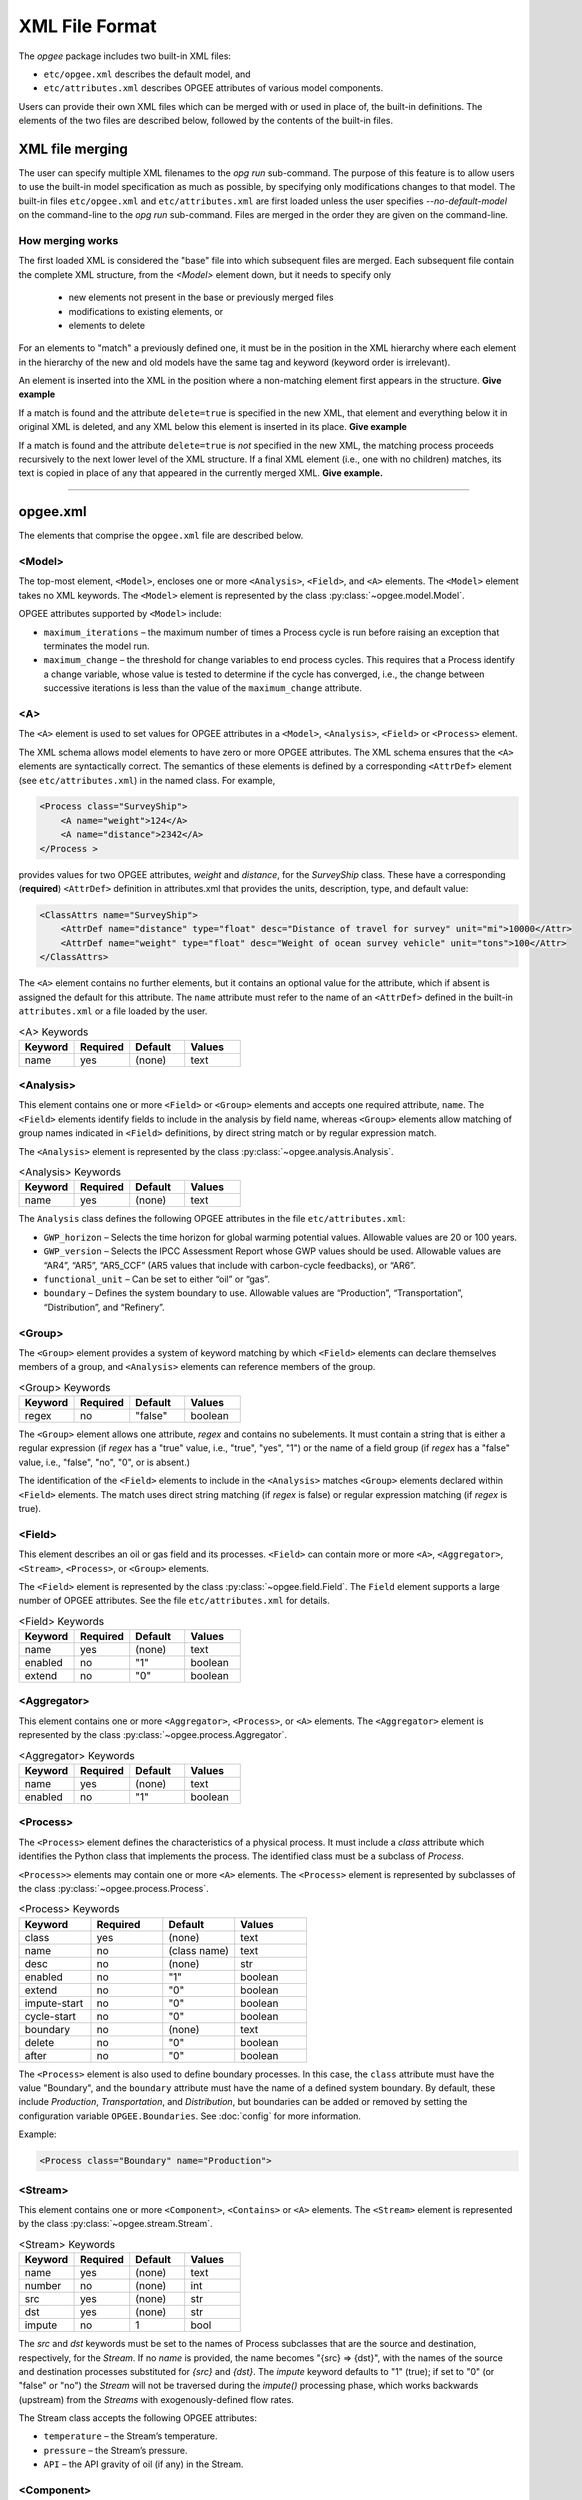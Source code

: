 XML File Format
====================

The `opgee` package includes two built-in XML files:

* ``etc/opgee.xml`` describes the default model, and

* ``etc/attributes.xml`` describes OPGEE attributes of various model components.

Users can provide their own XML files which can be merged with or used in place of,
the built-in definitions. The elements of the two files are described below,
followed by the contents of the built-in files.

XML file merging
-----------------
The user can specify multiple XML filenames to the `opg run` sub-command. The purpose of this
feature is to allow users to use the built-in model specification as much as possible, by
specifying only modifications changes to that model. The built-in files ``etc/opgee.xml`` and
``etc/attributes.xml`` are first loaded unless the user specifies `--no-default-model` on the command-line
to the `opg run` sub-command. Files are merged in the order they are given on the command-line.

How merging works
^^^^^^^^^^^^^^^^^^^^^
The first loaded XML is considered the "base" file into which subsequent files are merged.
Each subsequent file contain the complete XML structure, from the `<Model>` element down, but
it needs to specify only

    * new elements not present in the base or previously merged files
    * modifications to existing elements, or
    * elements to delete

For an elements to "match" a previously defined one, it must be in the position in the XML
hierarchy where each element in the hierarchy of the new and old models have the same tag
and keyword (keyword order is irrelevant).

An element is inserted into the XML in the position where a non-matching element first appears
in the structure. **Give example**

If a match is found and the attribute ``delete=true`` is specified in the new XML, that element
and everything below it in original XML is deleted, and any XML below this element is inserted
in its place. **Give example**

If a match is found and the attribute ``delete=true`` is *not* specified in the new XML, the
matching process proceeds recursively to the next lower level of the XML structure. If a final
XML element (i.e., one with no children) matches, its text is copied in place of any that appeared
in the currently merged XML. **Give example.**

---------------------------------------------------------------------------------------------------------

opgee.xml
------------

The elements that comprise the ``opgee.xml`` file are described below.

<Model>
^^^^^^^^^^

The top-most element, ``<Model>``, encloses one or more ``<Analysis>``,
``<Field>``, and ``<A>`` elements. The ``<Model>`` element takes no XML keywords.
The ``<Model>`` element is represented by the class :py:class:`~opgee.model.Model`.

OPGEE attributes supported by ``<Model>`` include:

* ``maximum_iterations`` – the maximum number of times a Process cycle is run
  before raising an exception that terminates the model run.

* ``maximum_change`` – the threshold for change variables to end process cycles.
  This requires that a Process identify a change variable, whose value is tested
  to determine if the cycle has converged, i.e., the change between successive
  iterations is less than the value of the ``maximum_change`` attribute.

..
  [Saved for later]
  The ``delete`` attribute is used only by user-defined files. If the value
  of the attribute is "1", "yes", or "true" (case insensitive), and a corresponding
  value exists in the built-in XML structure, the built-in element and all elements
  below it in the hierarchy are deleted before the new element is added.

<A>
^^^^^^^^^^^^^^^

The ``<A>`` element is used to set values for OPGEE attributes in a ``<Model>``, ``<Analysis>``,
``<Field>`` or ``<Process>`` element.

The XML schema allows model elements to have zero or more OPGEE attributes. The XML schema ensures that the
``<A>`` elements are syntactically correct. The semantics of these elements is defined by a corresponding
``<AttrDef>`` element (see ``etc/attributes.xml``) in the named class. For example,

.. code-block:: xml

    <Process class="SurveyShip">
        <A name="weight">124</A>
        <A name="distance">2342</A>
    </Process >

provides values for two OPGEE attributes, `weight` and `distance`, for the `SurveyShip` class.
These have a corresponding (**required**) ``<AttrDef>`` definition in attributes.xml that
provides the units, description, type, and default value:

.. code-block:: xml

    <ClassAttrs name="SurveyShip">
        <AttrDef name="distance" type="float" desc="Distance of travel for survey" unit="mi">10000</Attr>
        <AttrDef name="weight" type="float" desc="Weight of ocean survey vehicle" unit="tons">100</Attr>
    </ClassAttrs>


The ``<A>`` element contains no further elements, but it contains an optional value for the attribute,
which if absent is assigned the default for this attribute. The ``name`` attribute must refer to
the name of an ``<AttrDef>`` defined in the built-in ``attributes.xml`` or a file loaded by
the user.

.. list-table:: <A> Keywords
   :widths: 10 10 10 10
   :header-rows: 1

   * - Keyword
     - Required
     - Default
     - Values
   * - name
     - yes
     - (none)
     - text

<Analysis>
^^^^^^^^^^^^^
This element contains one or more ``<Field>`` or ``<Group>`` elements and accepts one
required attribute, ``name``. The ``<Field>`` elements identify fields to include in the
analysis by field name, whereas ``<Group>`` elements allow matching of group names
indicated in ``<Field>`` definitions, by direct string match or by regular expression match.

The ``<Analysis>`` element is represented by the class :py:class:`~opgee.analysis.Analysis`.

.. list-table:: <Analysis> Keywords
   :widths: 10 10 10 10
   :header-rows: 1

   * - Keyword
     - Required
     - Default
     - Values
   * - name
     - yes
     - (none)
     - text

The ``Analysis`` class defines the following OPGEE attributes in the file ``etc/attributes.xml``:

* ``GWP_horizon`` – Selects the time horizon for global warming potential values.
  Allowable values are 20 or 100 years.

* ``GWP_version`` – Selects the IPCC Assessment Report whose GWP values should be used.
  Allowable values are “AR4”, “AR5”, “AR5_CCF” (AR5 values that include with carbon-cycle
  feedbacks), or “AR6”.

* ``functional_unit`` – Can be set to either “oil” or “gas”.

* ``boundary`` – Defines the system boundary to use. Allowable values are “Production”,
  “Transportation”, “Distribution”, and “Refinery”.


<Group>
^^^^^^^^^
The ``<Group>`` element provides a system of keyword matching by which ``<Field>``
elements can declare themselves members of a group, and ``<Analysis>`` elements
can reference members of the group.

.. list-table:: <Group> Keywords
   :widths: 10 10 10 10
   :header-rows: 1

   * - Keyword
     - Required
     - Default
     - Values
   * - regex
     - no
     - "false"
     - boolean

The ``<Group>`` element allows one attribute, `regex` and contains no
subelements. It must contain a string that is either a regular expression
(if `regex` has a "true" value, i.e., "true", "yes", "1") or the name of
a field group (if `regex` has a "false" value, i.e., "false", "no", "0",
or is absent.)

The identification of the ``<Field>`` elements to include in the ``<Analysis>``
matches ``<Group>`` elements declared within ``<Field>`` elements. The match
uses direct string matching (if `regex` is false) or regular expression matching
(if `regex` is true).

<Field>
^^^^^^^^^^
This element describes an oil or gas field and its processes.
``<Field>`` can contain more or more ``<A>``, ``<Aggregator>``, ``<Stream>``,
``<Process>``, or ``<Group>`` elements.

The ``<Field>`` element is represented by the class :py:class:`~opgee.field.Field`.
The ``Field`` element supports a large number of OPGEE attributes.
See the file ``etc/attributes.xml`` for details.

.. list-table:: <Field> Keywords
   :widths: 10 10 10 10
   :header-rows: 1

   * - Keyword
     - Required
     - Default
     - Values
   * - name
     - yes
     - (none)
     - text
   * - enabled
     - no
     - "1"
     - boolean
   * - extend
     - no
     - "0"
     - boolean

<Aggregator>
^^^^^^^^^^^^^^^
This element contains one or more ``<Aggregator>``, ``<Process>``, or ``<A>`` elements.
The ``<Aggregator>`` element is represented by the class :py:class:`~opgee.process.Aggregator`.

.. list-table:: <Aggregator> Keywords
   :widths: 10 10 10 10
   :header-rows: 1

   * - Keyword
     - Required
     - Default
     - Values
   * - name
     - yes
     - (none)
     - text
   * - enabled
     - no
     - "1"
     - boolean

<Process>
^^^^^^^^^^^^^^^
The ``<Process>`` element defines the characteristics of a physical process.
It must include a `class` attribute which identifies the Python class that
implements the process. The identified class must be a subclass of `Process`.

``<Process>>`` elements may contain one or more ``<A>`` elements.
The ``<Process>`` element is represented by subclasses of the class
:py:class:`~opgee.process.Process`.


.. list-table:: <Process> Keywords
   :widths: 10 10 10 10
   :header-rows: 1

   * - Keyword
     - Required
     - Default
     - Values

   * - class
     - yes
     - (none)
     - text

   * - name
     - no
     - (class name)
     - text

   * - desc
     - no
     - (none)
     - str

   * - enabled
     - no
     - "1"
     - boolean

   * - extend
     - no
     - "0"
     - boolean

   * - impute-start
     - no
     - "0"
     - boolean
   * - cycle-start
     - no
     - "0"
     - boolean

   * - boundary
     - no
     - (none)
     - text

   * - delete
     - no
     - "0"
     - boolean

   * - after
     - no
     - "0"
     - boolean


The ``<Process>`` element is also used to define boundary processes. In this case,
the ``class`` attribute must have the value "Boundary", and the ``boundary`` attribute
must have the name of a defined system boundary. By default, these include `Production`,
`Transportation`, and `Distribution`, but boundaries can be added or removed by setting
the configuration variable ``OPGEE.Boundaries``. See :doc:`config` for more information.

Example:

.. code-block:: xml

    <Process class="Boundary" name="Production">


<Stream>
^^^^^^^^^^^^^^^
This element contains one or more ``<Component>``, ``<Contains>`` or ``<A>`` elements.
The ``<Stream>`` element is represented by the class :py:class:`~opgee.stream.Stream`.


.. list-table:: <Stream> Keywords
   :widths: 10 10 10 10
   :header-rows: 1

   * - Keyword
     - Required
     - Default
     - Values
   * - name
     - yes
     - (none)
     - text
   * - number
     - no
     - (none)
     - int
   * - src
     - yes
     - (none)
     - str
   * - dst
     - yes
     - (none)
     - str
   * - impute
     - no
     - 1
     - bool

The `src` and `dst` keywords must be set to the names of Process subclasses that are the
source and destination, respectively, for the `Stream`. If no `name` is provided, the name
becomes "{src} => {dst}", with the names of the source and destination processes substituted
for `{src}` and `{dst}`. The `impute` keyword defaults to "1" (true); if set to "0" (or
"false" or "no") the `Stream` will not be traversed during the `impute()` processing phase,
which works backwards (upstream) from the `Streams` with exogenously-defined flow rates.

The Stream class accepts the following OPGEE attributes:

* ``temperature`` – the Stream’s temperature.

* ``pressure`` – the Stream’s pressure.

* ``API`` – the API gravity of oil (if any) in the Stream.

<Component>
^^^^^^^^^^^^^^^^
This element must occur within a ``<Stream>`` definition.
Component encloses a numerical value defining an exogenous component flow rate,
expressed in ``mmbtu/day`` for all components other than electricity, expressed in ``kWh/day``.
(See :obj:`opgee.stream.Stream` for a list of component names.)

.. list-table:: <Component> Keywords
   :widths: 10 10 10 10
   :header-rows: 1

   * - Keyword
     - Required
     - Default
     - Values
   * - name
     - yes
     - (none)
     - text
   * - phase
     - yes
     - (none)
     - "solid", "liquid", "gas"

<Contains>
^^^^^^^^^^^^^^^^
This element must occur within a ``<Stream>`` definition.
The ``<Contains>`` element holds a string indicating a generic name for the substance found in
the stream. This allows processes to find different input streams without reference to any
specific process name. The ``<Contains>`` element takes no XML keywords.


<ProcessChoice>
^^^^^^^^^^^^^^^^^^^
This element can contain multiple ``<ProcessGroup>`` elements.

The ``<ProcessChoice>`` element is represented by the class :py:class:`~opgee.process_groups.ProcessChoice`.


.. list-table:: <ProcessChoice> Keywords
   :widths: 10 10 10 10
   :header-rows: 1

   * - Keyword
     - Required
     - Default
     - Values
   * - name
     - yes
     - (none)
     - text
   * - default
     - no
     - (none)
     - text

<ProcessGroup>
^^^^^^^^^^^^^^^^^^^
This element can contain multiple ``<ProcessRef>``, ``<StreamRef>``, and ``<ProcessChoice>`` elements.
That is, ``<ProcessChoice>`` elements can nest recursively, so there can be choices within choices.

The ``<ProcessGroup>`` element is represented by the class :py:class:`~opgee.process_groups.ProcessGroup`.

.. list-table:: <ProcessGroup> Keywords
   :widths: 10 10 10 10
   :header-rows: 1

   * - Keyword
     - Required
     - Default
     - Values
   * - name
     - yes
     - (none)
     - text

<ProcessRef>
^^^^^^^^^^^^^^^^^^^
This element identifies a ``Process`` by name for inclusion in a ``<ProcessGroup>``.

.. list-table:: <ProcessRef> Keywords
   :widths: 10 10 10 10
   :header-rows: 1

   * - Keyword
     - Required
     - Default
     - Values
   * - name
     - yes
     - (none)
     - text

<StreamRef>
^^^^^^^^^^^^^^^^^^^
This element identifies a ``Stream`` by name for inclusion in a ``<ProcessGroup>``.

.. list-table:: <StreamRef> Keywords
   :widths: 10 10 10 10
   :header-rows: 1

   * - Keyword
     - Required
     - Default
     - Values
   * - name
     - yes
     - (none)
     - text


<TableUpdate>
^^^^^^^^^^^^^^^^^^^
This element defines one or more updates to a built-in CSV data file.
The ``name`` attribute must be the basename of a built-in table.
A ``TableUpdate`` element must contain one or more ``<Cell>`` elements.

.. list-table:: <TableUpdate> Keywords
   :widths: 10 10 10 10
   :header-rows: 1

   * - Keyword
     - Required
     - Default
     - Values
   * - name
     - yes
     - (none)
     - text

<Cell>
^^^^^^^^^^^^^^^^^^^
This element defines a single replacement value for a value in a built-in CSV data
file. The ``row`` and ``col`` keywords (both required) define the cell whose
value is replaced by the content

.. list-table:: <TableUpdate> Keywords
   :widths: 10 10 10 10
   :header-rows: 1

   * - Keyword
     - Required
     - Default
     - Values
   * - row
     - yes
     - (none)
     - text
   * - col
     - yes
     - (none)
     - text

Example:

.. code-block:: xml

  <TableUpdate name="upstream-CI">
    <Cell row="NGL" col="EF">1234.5</Cell>
    <Cell row="Natural gas" col="EF">12345.67</Cell>
  </TableUpdate>

---------------------------------------------------------------------------------------------------------

attributes.xml
----------------

<AttrDefs>
^^^^^^^^^^^^^

.. saved for reference link format only
.. This element identifies a :doc:`rewrite set <rewrites-xml>` by name.
.. The rewrite set must be defined in a file identified as an argument
.. to the :py:func:`pygcam.query.runBatchQuery`, on the command-line to
.. the :ref:`query sub-command <query>`, or by setting a value for
.. the config variable ``GCAM.RewriteSetsFile``.

This is the top-level element in the ``attributes.xml`` file. It accepts
no keywords and contains only ``<ClassAttrs>`` elements.

<ClassAttrs>
^^^^^^^^^^^^^^^^^
This element describes OPGEE attributes associated with an OPGEE class, whose
name is provide by the `name` keyword. ``<ClassAttrs>`` elements contain
any number of ``<Options>`` and ``<AttrDef>`` elements.

.. list-table:: <ClassAttrs> Keywords
   :widths: 10 10 10 10
   :header-rows: 1

   * - Keyword
     - Required
     - Default
     - Values
   * - name
     - yes
     - (none)
     - text

<Options>
^^^^^^^^^^^^

This element defines a named set of legal values. Both the `name` and
`default` keywords are required. The ``<Options>`` element contains
one or more (more usefully, two or more) ``<Option>`` elements.

.. list-table:: <Options> Keywords
   :widths: 10 10 10 10
   :header-rows: 1

   * - Keyword
     - Required
     - Default
     - Values
   * - name
     - yes
     - (none)
     - text
   * - default
     - yes
     - (none)
     - text

<Option>
^^^^^^^^^^^^

Describes a single option with an ``<Options>`` element. An optional
`desc` (description) attribute can provide a short explanation of the
option. The ``<Option>`` element contains the value for this alternative,
e.g.,

.. code-block:: XML

  <Options name="ecosystem_C_richness" default="Moderate">
    <Option desc="Low carbon richness (semi-arid grasslands)">Low</Option>
    <Option desc="Moderate carbon richness (mixed)">Moderate</Option>
    <Option desc="High carbon richness (forested)">High</Option>
  </Options>

.. list-table:: <Option> Keywords
   :widths: 10 10 10 10
   :header-rows: 1

   * - Keyword
     - Required
     - Default
     - Values
   * - desc
     - no
     - (none)
     - text

<AttrDef>
^^^^^^^^^^^
This element defines a single attribute, including its name, description,
Python type, and unit. This element should provide a default value or
refer to an ``<Options>`` element describing valid values (and a default)
for this attribute.

..
  ``<AttrDef>`` also can include ``<Requires>`` elements indicating other
  OPGEE attributes upon whose value the "smart default" for this attribute depends.

The ``<AttrDef>`` element supports several types of optional, declarative constraints
in the form of XML keywords:

* ``synchronized`` : the value of the ``synchronized`` attribute is the name of
  a "synchronization group"', which can be any text string. All the attributes declared to be
  in this group name must have the same value.

* ``exclusive`` : the value of the ``exclusive`` attribute is the name of a "exclusive group"',
  which can be any text string. All the attributes declared to be in this group must be
  binary attributes and only one of them may have a value of 1 (true).

* ``GT, GE, LT, LE`` : these are numerical constraints requiring that the value of the
  attribute be greater than (GT), greater than or equal (GE), less than (LT), or
  less than or equal (LE) to the value of the attribute. The following are examples
  of numerical constraints in the built-in file ``etc/attributes.xml``:

  .. code-block:: XML

      <AttrDef name="age" unit="yr" desc="Field age" type="float" GT="0" LT="150">38</AttrDef>
      <AttrDef name="depth" unit="ft" desc="Field depth" type="float" GT="0" LT="25000">7240.0</AttrDef>
      <AttrDef name="oil_prod" unit="bbl_oil/d" desc="Oil production volume" type="float" GT="0">2098.0</AttrDef>
      <AttrDef name="num_prod_wells" desc="Number of producing wells" type="int" GT="0">24</AttrDef>
      <AttrDef name="num_water_inj_wells" desc="Number of water injecting wells" type="int" GE="0">20</AttrDef>
      <AttrDef name="well_diam" unit="in" desc="Well diameter" type="float" GT="0">2.78</AttrDef>


.. list-table:: <AttrDef> Keywords
   :widths: 10 10 10 10
   :header-rows: 1

   * - Keyword
     - Required
     - Default
     - Values
   * - name
     - yes
     - (none)
     - text
   * - desc
     - no
     - (none)
     - text
   * - exclusive
     - no
     - (none)
     - text
   * - synchronized
     - no
     - (none)
     - text
   * - type
     - no
     - "str"
     - text
   * - unit
     - no
     - (none)
     - text
   * - options
     - no
     - (none)
     - text
   * - GE
     - no
     - (none)
     - number
   * - GT
     - no
     - (none)
     - number
   * - LE
     - no
     - (none)
     - number
   * - LT
     - no
     - (none)
     - number


..
   * - delete
     - no
     - "0"
     - boolean

..
  The ``delete`` attribute is used only by user-defined files. If the value
  of the attribute is "1", "yes", or "true" (case insensitive), and a corresponding
  value exists in the built-in XML structure, the built-in element and all elements
  below it in the hierarchy are deleted before the new element is added.


